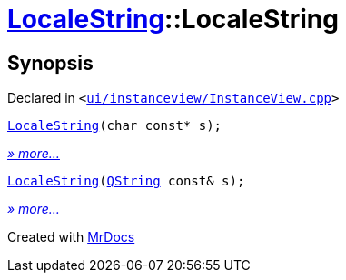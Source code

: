 [#LocaleString-2constructor]
= xref:LocaleString.adoc[LocaleString]::LocaleString
:relfileprefix: ../
:mrdocs:


== Synopsis

Declared in `&lt;https://github.com/PrismLauncher/PrismLauncher/blob/develop/launcher/ui/instanceview/InstanceView.cpp#L132[ui&sol;instanceview&sol;InstanceView&period;cpp]&gt;`

[source,cpp,subs="verbatim,replacements,macros,-callouts"]
----
xref:LocaleString/2constructor-060.adoc[LocaleString](char const* s);
----

[.small]#xref:LocaleString/2constructor-060.adoc[_» more..._]#

[source,cpp,subs="verbatim,replacements,macros,-callouts"]
----
xref:LocaleString/2constructor-06b.adoc[LocaleString](xref:QString.adoc[QString] const& s);
----

[.small]#xref:LocaleString/2constructor-06b.adoc[_» more..._]#



[.small]#Created with https://www.mrdocs.com[MrDocs]#
